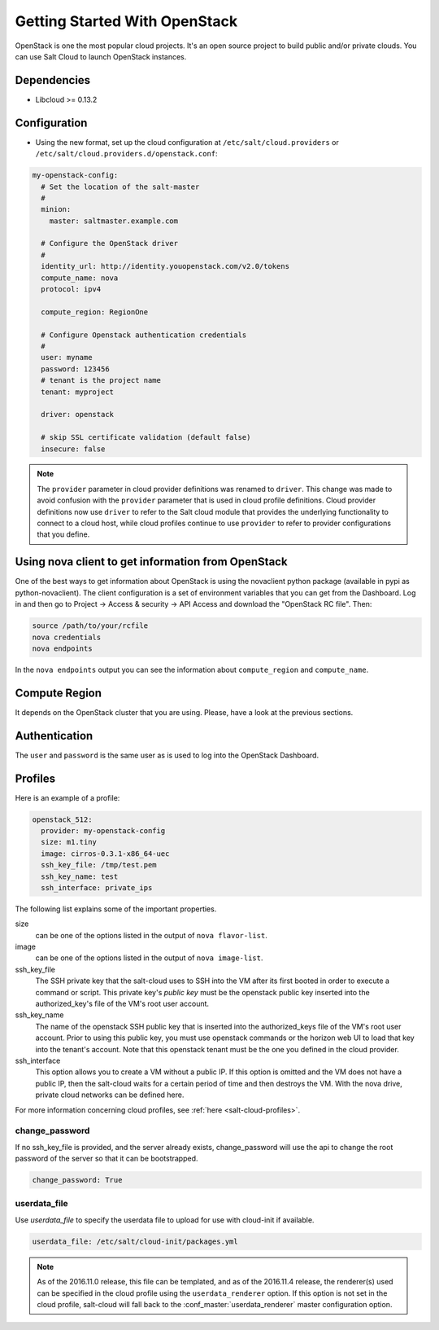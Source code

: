 ==============================
Getting Started With OpenStack
==============================

OpenStack is one the most popular cloud projects. It's an open source project
to build public and/or private clouds. You can use Salt Cloud to launch
OpenStack instances.


Dependencies
============
* Libcloud >= 0.13.2


Configuration
=============
* Using the new format, set up the cloud configuration at
  ``/etc/salt/cloud.providers`` or
  ``/etc/salt/cloud.providers.d/openstack.conf``:

.. code-block:: yaml

    my-openstack-config:
      # Set the location of the salt-master
      #
      minion:
        master: saltmaster.example.com

      # Configure the OpenStack driver
      #
      identity_url: http://identity.youopenstack.com/v2.0/tokens
      compute_name: nova
      protocol: ipv4

      compute_region: RegionOne

      # Configure Openstack authentication credentials
      #
      user: myname
      password: 123456
      # tenant is the project name
      tenant: myproject

      driver: openstack

      # skip SSL certificate validation (default false)
      insecure: false

.. note::
    .. versionchanged:: 2015.8.0

    The ``provider`` parameter in cloud provider definitions was renamed to ``driver``. This
    change was made to avoid confusion with the ``provider`` parameter that is used in cloud profile
    definitions. Cloud provider definitions now use ``driver`` to refer to the Salt cloud module that
    provides the underlying functionality to connect to a cloud host, while cloud profiles continue
    to use ``provider`` to refer to provider configurations that you define.

Using nova client to get information from OpenStack
===================================================

One of the best ways to get information about OpenStack is using the novaclient
python package (available in pypi as python-novaclient). The client
configuration is a set of environment variables that you can get from the
Dashboard. Log in and then go to Project -> Access & security -> API Access and
download the "OpenStack RC file". Then:

.. code-block:: yaml

    source /path/to/your/rcfile
    nova credentials
    nova endpoints

In the ``nova endpoints`` output you can see the information about
``compute_region`` and ``compute_name``.


Compute Region
==============

It depends on the OpenStack cluster that you are using. Please, have a look at
the previous sections.


Authentication
==============

The ``user`` and ``password`` is the same user as is used to log into the
OpenStack Dashboard.


Profiles
========

Here is an example of a profile:

.. code-block:: yaml

    openstack_512:
      provider: my-openstack-config
      size: m1.tiny
      image: cirros-0.3.1-x86_64-uec
      ssh_key_file: /tmp/test.pem
      ssh_key_name: test
      ssh_interface: private_ips

The following list explains some of the important properties.


size
    can be one of the options listed in the output of ``nova flavor-list``.

image
    can be one of the options listed in the output of ``nova image-list``.

ssh_key_file
    The SSH private key that the salt-cloud uses to SSH into the VM after its
    first booted in order to execute a command or script. This private key's
    *public key* must be the openstack public key inserted into the
    authorized_key's file of the VM's root user account.

ssh_key_name
    The name of the openstack SSH public key that is inserted into the
    authorized_keys file of the VM's root user account. Prior to using this
    public key, you must use openstack commands or the horizon web UI to load
    that key into the tenant's account. Note that this openstack tenant must be
    the one you defined in the cloud provider.

ssh_interface
    This option allows you to create a VM without a public IP. If this option
    is omitted and the VM does not have a public IP, then the salt-cloud waits
    for a certain period of time and then destroys the VM. With the nova drive,
    private cloud networks can be defined here.

For more information concerning cloud profiles, see :ref:`here
<salt-cloud-profiles>`.


change_password
~~~~~~~~~~~~~~~
If no ssh_key_file is provided, and the server already exists, change_password
will use the api to change the root password of the server so that it can be
bootstrapped.

.. code-block:: yaml

    change_password: True


userdata_file
~~~~~~~~~~~~~
Use `userdata_file` to specify the userdata file to upload for use with
cloud-init if available.

.. code-block:: yaml

    userdata_file: /etc/salt/cloud-init/packages.yml

.. note::
    As of the 2016.11.0 release, this file can be templated, and as of the
    2016.11.4 release, the renderer(s) used can be specified in the cloud
    profile using the ``userdata_renderer`` option. If this option is not set
    in the cloud profile, salt-cloud will fall back to the
    :conf_master:`userdata_renderer` master configuration option.
